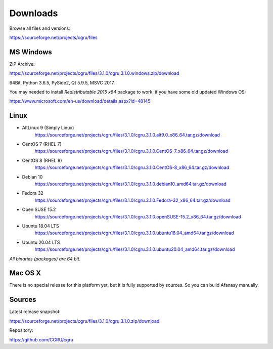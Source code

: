 .. _downloads:

=========
Downloads
=========

Browse all files and versions:

https://sourceforge.net/projects/cgru/files


.. _downloads-windows:

MS Windows
==========

ZIP Archive:

https://sourceforge.net/projects/cgru/files/3.1.0/cgru.3.1.0.windows.zip/download

64Bit, Python 3.6.5, PySide2, Qt 5.9.5, MSVC 2017.

You may needed to install *Redistributable 2015 x64*
package to work, if you have some old updated Windows OS:

https://www.microsoft.com/en-us/download/details.aspx?id=48145


.. _downloads-linux:

Linux
=====

- AltLinux 9 (Simply Linux)
	https://sourceforge.net/projects/cgru/files/3.1.0/cgru.3.1.0.alt9.0_x86_64.tar.gz/download

- CentOS 7 (RHEL 7)
	https://sourceforge.net/projects/cgru/files/3.1.0/cgru.3.1.0.CentOS-7_x86_64.tar.gz/download

- CentOS 8 (RHEL 8)
	https://sourceforge.net/projects/cgru/files/3.1.0/cgru.3.1.0.CentOS-8_x86_64.tar.gz/download

- Debian 10
	https://sourceforge.net/projects/cgru/files/3.1.0/cgru.3.1.0.debian10_amd64.tar.gz/download

- Fedora 32
	https://sourceforge.net/projects/cgru/files/3.1.0/cgru.3.1.0.Fedora-32_x86_64.tar.gz/download

- Open SUSE 15.2
	https://sourceforge.net/projects/cgru/files/3.1.0/cgru.3.1.0.openSUSE-15.2_x86_64.tar.gz/download

- Ubuntu 18.04 LTS
	https://sourceforge.net/projects/cgru/files/3.1.0/cgru.3.1.0.ubuntu18.04_amd64.tar.gz/download

- Ubuntu 20.04 LTS
	https://sourceforge.net/projects/cgru/files/3.1.0/cgru.3.1.0.ubuntu20.04_amd64.tar.gz/download

*All binaries (packages) are 64 bit.*


Mac OS X
========

There is no special release for this platform yet, but it is fully supported by sources. So you can build Afanasy manually.


.. _downloads-sources:

Sources
=======

Latest release snapshot:

https://sourceforge.net/projects/cgru/files/3.1.0/cgru.3.1.0.zip/download

Repository:

https://github.com/CGRU/cgru

